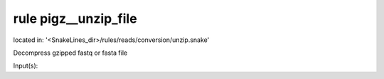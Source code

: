 rule pigz__unzip_file
---------------------
located in: '<SnakeLines_dir>/rules/reads/conversion/unzip.snake'

Decompress gzipped fastq or fasta file

Input(s):

